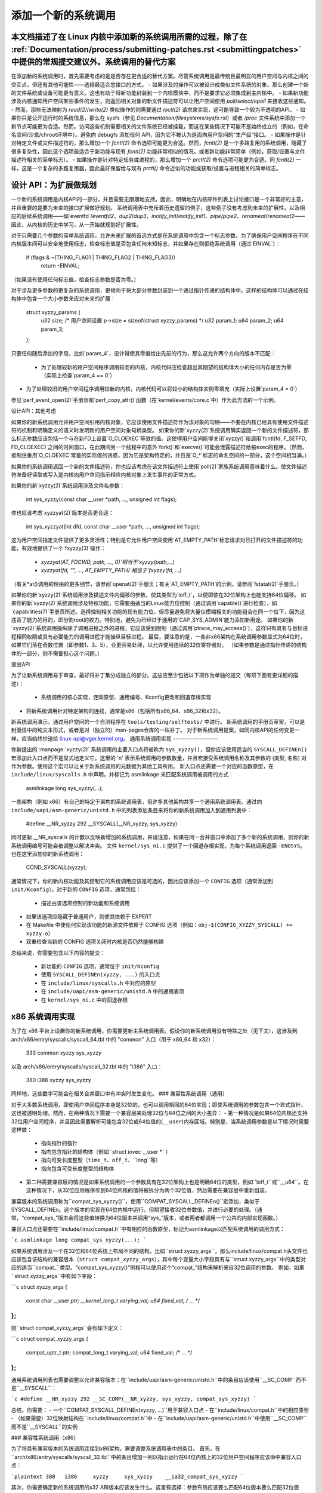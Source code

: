 添加一个新的系统调用
========================

本文档描述了在 Linux 内核中添加新的系统调用所需的过程，除了在 :ref:`Documentation/process/submitting-patches.rst <submittingpatches>` 中提供的常规提交建议外。系统调用的替代方案
------------------------

在添加新的系统调用时，首先需要考虑的是是否存在更合适的替代方案。尽管系统调用是最传统且最明显的用户空间与内核之间的交互点，但还有其他可能性——选择最适合您接口的方式。
- 如果涉及的操作可以被设计成类似文件系统的对象，那么创建一个新的文件系统或设备可能更有意义。这也有助于将新功能封装到一个内核模块中，而不是要求它必须集成到主内核中。
- 如果新功能涉及内核通知用户空间某些事件的发生，则返回相关对象的新文件描述符可以让用户空间使用 `poll`/`select`/`epoll` 来接收这些通知。
- 然而，那些无法映射为 `read(2)`/`write(2)` 类似操作的则需要通过 `ioctl(2)` 请求来实现，这可能导致一个较为不透明的API。
- 如果你只是公开运行时的系统信息，那么在 sysfs（参见 `Documentation/filesystems/sysfs.rst`）或者 `/proc` 文件系统中添加一个新节点可能更为合适。然而，访问这些机制需要相关的文件系统已经被挂载，而这在某些情况下可能不是始终成立的（例如，在命名空间/沙盒/chroot环境中）。避免向 debugfs 添加任何 API，因为它不被认为是面向用户空间的“生产级”接口。
- 如果操作是针对特定文件或文件描述符的，那么增加一个 `fcntl(2)` 命令选项可能更为合适。然而，`fcntl(2)` 是一个多路复用的系统调用，隐藏了很多复杂性，因此这个选项最适合于新功能与现有 `fcntl(2)` 功能非常相似的情况，或者新功能非常简单（例如，获取/设置与文件描述符相关的简单标志）。
- 如果操作是针对特定任务或进程的，那么增加一个 `prctl(2)` 命令选项可能更为合适。同 `fcntl(2)` 一样，这是一个复杂的多路复用器，因此最好保留给与现有 `prctl()` 命令近似的功能或获取/设置与进程相关的简单标志。

设计 API：为扩展做规划
------------------------------

一个新的系统调用是内核API的一部分，并且需要无限期地支持。因此，明确地在内核邮件列表上讨论接口是一个非常好的主意，并且重要的是要为未来的接口扩展做好规划。
系统调用表中充斥着历史遗留的例子，这些例子没有考虑到未来的扩展性，以及相应的后续系统调用——如`eventfd`/`eventfd2`、`dup2`/`dup3`、`inotify_init`/`inotify_init1`、`pipe`/`pipe2`、`renameat`/`renameat2`——因此，从内核的历史中学习，从一开始就规划好扩展性。

对于只需要几个参数的简单系统调用，允许未来扩展的首选方式是在系统调用中包含一个标志参数。为了确保用户空间程序在不同内核版本间可以安全地使用标志，检查标志值是否包含任何未知标志，并如果存在则拒绝系统调用（通过`EINVAL`）：

    if (flags & ~(THING_FLAG1 | THING_FLAG2 | THING_FLAG3))
        return -EINVAL;

（如果没有使用任何标志值，检查标志参数是否为零。）

对于涉及更多参数的更复杂的系统调用，更倾向于将大部分参数封装到一个通过指针传递的结构体中。这样的结构体可以通过在结构体中包含一个大小参数来应对未来的扩展：

    struct xyzzy_params {
        u32 size; /* 用户空间设置 p->size = sizeof(struct xyzzy_params) */
        u32 param_1;
        u64 param_2;
        u64 param_3;
    };

只要任何随后添加的字段，比如`param_4`，设计得使其零值给出先前的行为，那么这允许两个方向的版本不匹配：

 - 为了处理较新的用户空间程序调用较老的内核，内核代码应检查超出其期望的结构体大小的任何内存是否为零（实际上检查`param_4 == 0`）
- 为了处理较旧的用户空间程序调用较新的内核，内核代码可以将较小的结构体实例零填充（实际上设置`param_4 = 0`）
参见`perf_event_open(2)`手册页和`perf_copy_attr()`函数（在`kernel/events/core.c`中）作为此方法的一个示例。

设计API：其他考虑

如果你的新系统调用允许用户空间引用内核对象，它应该使用文件描述符作为该对象的句柄——不要在内核已经具有使用文件描述符的机制和明确定义的语义时发明新的用户空间对象句柄类型。
如果你的新`xyzzy(2)`系统调用确实返回一个新的文件描述符，那么标志参数应该包括一个与在新FD上设置`O_CLOEXEC`等效的值。这使得用户空间能够关闭`xyzzy()`和调用`fcntl(fd, F_SETFD, FD_CLOEXEC)`之间的时间窗口，在此期间另一个线程中的意外`fork()`和`execve()`可能会泄露描述符给被exec的程序。（然而，抵制住重用`O_CLOEXEC`常量的实际值的诱惑，因为它是架构特定的，并且是`O_*`标志的命名空间的一部分，这个空间相当满。）

如果你的系统调用返回一个新的文件描述符，你也应该考虑在该文件描述符上使用`poll(2)`家族系统调用意味着什么。使文件描述符准备好读取或写入是内核向用户空间指示相应内核对象上发生事件的正常方式。

如果你的新`xyzzy(2)`系统调用涉及文件名参数：

    int sys_xyzzy(const char __user *path, ..., unsigned int flags);

你也应该考虑`xyzzyat(2)`版本是否更合适：

    int sys_xyzzyat(int dfd, const char __user *path, ..., unsigned int flags);

这为用户空间指定文件提供了更多灵活性；特别是它允许用户空间使用`AT_EMPTY_PATH`标志请求对已打开的文件描述符的功能，有效地提供了一个`fxyzzy(3)`操作：

 - `xyzzyat(AT_FDCWD, path, ..., 0)`相当于`xyzzy(path,...)`
 - `xyzzyat(fd, "", ..., AT_EMPTY_PATH)`相当于`fxyzzy(fd, ...)`

（有关\*at()调用的理由的更多细节，请参阅`openat(2)`手册页；有关`AT_EMPTY_PATH`的示例，请参阅`fstatat(2)`手册页。）

如果你的新`xyzzy(2)`系统调用涉及描述文件内偏移的参数，使其类型为`loff_t`，以便即使在32位架构上也能支持64位偏移。
如果你的新`xyzzy(2)`系统调用涉及特权功能，它需要由适当的Linux能力位控制（通过调用`capable()`进行检查），如`capabilities(7)`手册页所述。选择控制相关功能的现有能力位，但尽量避免将大量仅模糊相关的功能组合在同一个位下，因为这违背了能力的目的，即分割root的权力。特别地，避免为已经过于通用的`CAP_SYS_ADMIN`能力添加新用途。
如果你的新`xyzzy(2)`系统调用操纵除了调用进程之外的进程，它应该受到限制（通过调用`ptrace_may_access()`），这样只有具有与目标进程相同权限或具有必要能力的调用进程才能操纵目标进程。
最后，要注意的是，一些非x86架构在系统调用参数显式为64位时，如果它们落在奇数位置（即参数1、3、5），会更容易处理，以允许使用连续的32位寄存器对。 （如果参数是通过指针传递的结构体的一部分，则不需要担心这个问题。）

提出API

为了让新系统调用易于审查，最好将补丁集分成独立的部分。这些应至少包括以下项作为单独的提交（每项下面有更详细的描述）：

 - 系统调用的核心实现，连同原型、通用编号、Kconfig更改和回退存根实现
- 将新系统调用针对特定架构的连线，通常是x86（包括所有x86_64、x86_32和x32）。
新系统调用演示，通过用户空间的一个自测程序在 ``tools/testing/selftests/`` 中进行。
新系统调用的手册页草案，可以是封面信中的纯文本形式，或者是对（独立的）man-pages仓库的一块补丁。
对于新系统调用提案，如同内核API的任何变更一样，应当始终抄送给 linux-api@vger.kernel.org。
通用系统调用实现
-------------------

你新提出的 :manpage:`xyzzy(2)` 系统调用的主要入口点将被称为 ``sys_xyzzy()``，但你应该使用适当的 ``SYSCALL_DEFINEn()`` 宏添加此入口点而不是显式地定义它。这里的 'n' 表示系统调用的参数数量，并且宏接受系统调用名称及其参数的 (类型, 名称) 对作为参数。使用这个宏可以让关于新系统调用的元数据为其他工具所用。
新入口点还需要一个对应的函数原型，在 ``include/linux/syscalls.h`` 中声明，并标记为 asmlinkage 来匹配系统调用被调用的方式：

    asmlinkage long sys_xyzzy(...);

一些架构（例如 x86）有自己的特定于架构的系统调用表，但许多其他架构共享一个通用系统调用表。通过向 ``include/uapi/asm-generic/unistd.h`` 中的列表添加条目来将你的新系统调用加入到通用列表中：

    #define __NR_xyzzy 292
    __SYSCALL(__NR_xyzzy, sys_xyzzy)

同时更新 __NR_syscalls 的计数以反映新增加的系统调用，并请注意，如果在同一合并窗口中添加了多个新的系统调用，则你的新系统调用编号可能会被调整以解决冲突。
文件 ``kernel/sys_ni.c`` 提供了一个回退存根实现，为每个系统调用返回 ``-ENOSYS``。也在这里添加你的新系统调用：

    COND_SYSCALL(xyzzy);

通常情况下，你的新内核功能及其控制它的系统调用应该是可选的，因此应该添加一个 ``CONFIG`` 选项（通常添加到 ``init/Kconfig``）。对于新的 ``CONFIG`` 选项，通常包括：

 - 描述由该选项控制的新功能和系统调用
- 如果该选项应隐藏于普通用户，则使其依赖于 EXPERT
- 在 Makefile 中使任何实现该功能的新源文件依赖于 CONFIG 选项（例如：``obj-$(CONFIG_XYZZY_SYSCALL) += xyzzy.o``）
- 双重检查当新的 CONFIG 选项关闭时内核是否仍然能够构建
总结来说，你需要包含以下内容的提交：

 - 新功能的 ``CONFIG`` 选项，通常位于 ``init/Kconfig``
 - 使用 ``SYSCALL_DEFINEn(xyzzy, ...)`` 的入口点
 - 在 ``include/linux/syscalls.h`` 中对应的原型
 - 在 ``include/uapi/asm-generic/unistd.h`` 中的通用表项
 - 在 ``kernel/sys_ni.c`` 中的回退存根

x86 系统调用实现
------------------

为了在 x86 平台上设置你的新系统调用，你需要更新主系统调用表。假设你的新系统调用没有特殊之处（见下文），这涉及到 arch/x86/entry/syscalls/syscall_64.tbl 中的 "common" 入口（用于 x86_64 和 x32）：

    333   common   xyzzy     sys_xyzzy

以及 arch/x86/entry/syscalls/syscall_32.tbl 中的 "i386" 入口：

    380   i386     xyzzy     sys_xyzzy

同样地，这些数字可能会在相关合并窗口中有冲突时发生变化。
### 兼容性系统调用（通用）

对于大多数系统调用，即使用户空间程序本身是32位的，也可以调用相同的64位实现；即使系统调用的参数包含一个显式指针，这也被透明处理。然而，在两种情况下需要一个兼容层来处理32位与64位之间的大小差异：
- 第一种情况是如果64位内核还支持32位用户空间程序，并且因此需要解析可能包含32位或64位值的(``__user``)内存区域。特别是，当系统调用参数是以下情况时需要这样做：
  - 指向指针的指针
  - 指向包含指针的结构体（例如``struct iovec __user *``）
  - 指向可变长度整型（``time_t``、``off_t``、``long``等）
  - 指向包含可变长度整型的结构体
- 第二种需要兼容层的情况是如果系统调用的一个参数具有在32位架构上也是明确64位的类型，例如``loff_t``或``__u64``。在这种情况下，从32位应用程序传到64位内核的值将被拆分为两个32位值，然后需要在兼容层中重新组装。

兼容版本的系统调用称为``compat_sys_xyzzy()``，使用``COMPAT_SYSCALL_DEFINEn()``宏添加，类似于SYSCALL_DEFINEn。这个版本的实现在64位内核中运行，但期望接收32位参数值，并进行必要的处理。（通常，“compat_sys_”版本会将这些值转换为64位版本并调用“sys_”版本，或者两者都调用一个公共的内部实现函数。）

兼容入口点还需要在``include/linux/compat.h``中有相应的函数原型，标记为asmlinkage以匹配系统调用的调用方式：

```c
asmlinkage long compat_sys_xyzzy(...);
```

如果系统调用涉及一个在32位和64位系统上布局不同的结构，比如``struct xyzzy_args``，那么include/linux/compat.h头文件也应该包含该结构的兼容版本（``struct compat_xyzzy_args``），其中每个变量大小字段具有与``struct xyzzy_args``中的类型对应的适当``compat_``类型。“compat_sys_xyzzy()”例程可以使用这个“compat_”结构来解析来自32位调用的参数。
例如，如果``struct xyzzy_args``中有如下字段：

```c
struct xyzzy_args {
    const char __user *ptr;
    __kernel_long_t varying_val;
    u64 fixed_val;
    /* ... */
};
```

则``struct compat_xyzzy_args``会有如下定义：

```c
struct compat_xyzzy_args {
    compat_uptr_t ptr;
    compat_long_t varying_val;
    u64 fixed_val;
    /* ... */
};
```

通用系统调用列表也需要调整以允许兼容版本；在``include/uapi/asm-generic/unistd.h``中的条目应该使用``__SC_COMP``而不是``__SYSCALL``：

```c
#define __NR_xyzzy 292
__SC_COMP(__NR_xyzzy, sys_xyzzy, compat_sys_xyzzy)
```

总结，你需要：
- 一个``COMPAT_SYSCALL_DEFINEn(xyzzy, ...)``用于兼容入口点
- 在``include/linux/compat.h``中的相应原型
- （如果需要）32位映射结构在``include/linux/compat.h``中
- 在``include/uapi/asm-generic/unistd.h``中使用``__SC_COMP``而不是``__SYSCALL``的实例

### 兼容性系统调用（x86）

为了将具有兼容版本的系统调用连接到x86架构，需要调整系统调用表中的条目。
首先，在``arch/x86/entry/syscalls/syscall_32.tbl``中的条目增加一列以指示运行在64位内核上的32位用户空间程序应该命中兼容入口点：

```plaintext
380   i386     xyzzy     sys_xyzzy    __ia32_compat_sys_xyzzy
```

其次，你需要确定新的系统调用的x32 ABI版本应该发生什么。这里有选择：参数布局应该要么匹配64位版本要么匹配32位版本。
如果有指向指针的指针涉及，则决定很容易：x32是ILP32，所以布局应该匹配32位版本，并且在``arch/x86/entry/syscalls/syscall_64.tbl``中的条目被拆分以便x32程序命中兼容包装器：

```plaintext
333   64       xyzzy     sys_xyzzy
...
555   x32      xyzzy     __x32_compat_sys_xyzzy
```

如果没有涉及指针，则更倾向于为x32 ABI重用64位系统调用（因此在``arch/x86/entry/syscalls/syscall_64.tbl``中的条目不变）。
无论哪种情况，你应该检查你的参数布局中涉及的类型确实精确地从x32 (-mx32)映射到32位(-m32)或64位(-m64)等价物。
返回其他位置的系统调用
------------------------------

对于大多数系统调用，一旦系统调用完成，用户程序将从它中断的地方继续执行——即下一条指令，堆栈、大部分寄存器以及虚拟内存空间与系统调用之前相同。然而，有些系统调用以不同的方式处理。它们可能返回到不同的位置（如 `rt_sigreturn`），或者改变程序的内存空间（如 `fork`/`vfork`/`clone`），甚至改变程序的架构（如 `execve`/`execveat`）。

为了允许这些操作，内核实现的系统调用可能需要在内核栈上保存和恢复额外的寄存器，以便完全控制系统调用后程序的执行流程和位置。这是架构特定的，但通常涉及到定义汇编入口点来保存/恢复额外的寄存器，并调用真实的系统调用入口点。

对于x86_64架构，这实现在 `arch/x86/entry/entry_64.S` 的 `stub_xyzzy` 入口点中，系统调用表（`arch/x86/entry/syscalls/syscall_64.tbl`）中的条目被调整为匹配如下所示：

    333   common   xyzzy     stub_xyzzy

对于运行在64位内核上的32位程序，通常称为 `stub32_xyzzy` 并实现在 `arch/x86/entry/entry_64_compat.S` 中，在 `arch/x86/entry/syscalls/syscall_32.tbl` 中进行相应的系统调用表调整，例如：

    380   i386     xyzzy     sys_xyzzy    stub32_xyzzy

如果系统调用需要兼容层（如前一节所述），则 `stub32_` 版本需要调用兼容版本 `compat_sys_` 的系统调用而不是原生的64位版本。此外，如果x32 ABI实现不与x86_64版本通用，则其系统调用表也需要调用一个存根，该存根再调用 `compat_sys_` 版本。

为了完整性，设置一个映射使用户模式Linux仍然工作也是好的——其系统调用表将引用 `stub_xyzzy`，但UML构建不包括 `arch/x86/entry/entry_64.S` 实现（因为UML模拟寄存器等）。修复这一点只需在 `arch/x86/um/sys_call_table_64.c` 中添加一个 `#define` 即可：

    #define stub_xyzzy sys_xyzzy

其他细节
-------------

内核的大部分部分以通用的方式处理系统调用，但也有一些特殊情况可能需要针对您的特定系统调用进行更新。
审计子系统就是这样一个特殊案例；它包括（架构特定的）函数，用于分类某些特殊类型的系统调用——具体来说是文件打开（`open`/`openat`）、程序执行（`execve`/`execveat`）或套接字复用（`socketcall`）操作。如果您新的系统调用与这些之一类似，则应更新审计系统。

更一般地说，如果有现有的系统调用与您的新系统调用类似，值得在整个内核中使用grep搜索现有的系统调用来检查是否有其他特殊情况。

测试
-------

显然，新的系统调用应该经过测试；同时也有必要向评审者提供一个演示，展示用户空间程序如何使用该系统调用。一个结合这些目标的好方法是在 `tools/testing/selftests/` 下新建目录并包含一个简单的自测程序。

对于一个新的系统调用，显然不会有libc包装函数，因此测试需要使用 `syscall()` 来调用它；此外，如果系统调用涉及一个新的用户空间可见结构，则需要安装相应的头文件以编译测试。
确保在所有支持的架构上自检能够成功运行。例如，检查当被编译为x86_64（-m64）、x86_32（-m32）和x32（-mx32）ABI程序时，它是否能够工作。
对于新功能进行更广泛和彻底的测试，你也应该考虑将测试添加到Linux测试项目中，或者对于与文件系统相关的更改，将其添加到xfstests项目中。
- https://linux-test-project.github.io/
- git://git.kernel.org/pub/scm/fs/xfs/xfstests-dev.git

手册页
------
所有新的系统调用都应附带完整的手册页，理想情况下使用groff标记，但纯文本也可以。如果使用groff，将预渲染的ASCII版本的手册页包含在补丁集的封面邮件中对审阅者来说会很有帮助。
手册页应抄送给linux-man@vger.kernel.org
更多细节，请参见https://www.kernel.org/doc/man-pages/patches.html

不要在内核中调用系统调用
-----------------------------
如上所述，系统调用是用户空间与内核之间的交互点。因此，像“sys_xyzzy()”或“compat_sys_xyzzy()”这样的系统调用函数只应通过系统调用表从用户空间调用，而不是在内核的其他地方调用。如果系统调用的功能对于在内核内部使用有用，需要在旧的和新的系统调用之间共享，或者需要在系统调用及其兼容变体之间共享，它应通过“辅助”函数（如“ksys_xyzzy()”）实现。这个内核函数然后可以在系统调用存根（“sys_xyzzy()”）、兼容系统调用存根（“compat_sys_xyzzy()”）和其他内核代码中调用。
至少在64位x86上，从v4.17开始，不在内核中调用系统调用函数将成为硬性要求。它为系统调用使用了不同的调用约定，在系统调用包装器中实时解码“struct pt_regs”，然后将处理移交给实际的系统调用函数。
这意味着只有特定系统调用实际需要的参数才会在系统调用入口时传递，而不是一直用随机用户空间内容填充六个CPU寄存器（这可能会在调用链中引起严重问题）。
此外，内核数据和用户数据之间的数据访问规则可能不同。这也是为什么调用“sys_xyzzy()”通常不是一个好主意的另一个原因。
仅在架构特定的覆盖、架构特定的兼容包装器或其他arch/中的代码中允许有此规则的例外。

参考和来源
----------------------
- LWN文章，Michael Kerrisk关于系统调用中flags参数的使用：https://lwn.net/Articles/585415/
- LWN文章，Michael Kerrisk关于如何处理系统调用中的未知标志：https://lwn.net/Articles/588444/
- LWN文章，Jake Edge描述了对64位系统调用参数的限制：https://lwn.net/Articles/311630/
- LWN文章，David Drysdale详细描述了v3.14中系统调用的实现路径：
    - https://lwn.net/Articles/604287/
    - https://lwn.net/Articles/604515/
- 架构特定的系统调用要求在：manpage:`syscall(2)`手册页中讨论：
   http://man7.org/linux/man-pages/man2/syscall.2.html#NOTES
- Linus Torvalds汇总的电子邮件，讨论“ioctl()”的问题：
   https://yarchive.net/comp/linux/ioctl.html
- “如何不发明内核接口”，Arnd Bergmann，
   https://www.ukuug.org/events/linux2007/2007/papers/Bergmann.pdf
- LWN文章，Michael Kerrisk关于避免CAP_SYS_ADMIN的新用途：
   https://lwn.net/Articles/486306/
- Andrew Morton建议所有关于新系统调用的相关信息应在同一邮件线程中：
   https://lore.kernel.org/r/20140724144747.3041b208832bbdf9fbce5d96@linux-foundation.org
- Michael Kerrisk建议新系统调用应附带手册页：
   https://lore.kernel.org/r/CAKgNAkgMA39AfoSoA5Pe1r9N+ZzfYQNvNPvcRN7tOvRb8+v06Q@mail.gmail.com
- Thomas Gleixner建议x86的连线应该在单独的提交中：
   https://lore.kernel.org/r/alpine.DEB.2.11.1411191249560.3909@nanos
- Greg Kroah-Hartman建议新系统调用附带手册页和自检是好的：
   https://lore.kernel.org/r/20140320025530.GA25469@kroah.com
- Michael Kerrisk讨论新系统调用与：manpage:`prctl(2)`扩展之间的区别：
   https://lore.kernel.org/r/CAHO5Pa3F2MjfTtfNxa8LbnkeeU8=YJ+9tDqxZpw7Gz59E-4AUg@mail.gmail.com
- Ingo Molnar建议涉及多个参数的系统调用应将这些参数封装在一个结构中，其中包含一个大小字段以供将来扩展：
   https://lore.kernel.org/r/20150730083831.GA22182@gmail.com
- 由于（重）使用O_*编号空间标志而产生的编号异常：

    - 提交75069f2b5bfb（“vfs：重新编号FMODE_NONOTIFY并添加到唯一性检查”）
    - 提交12ed2e36c98a（“fanotify：FMODE_NONOTIFY和__O_SYNC在sparc冲突”）
    - 提交bb458c644a59（“Safer ABI for O_TMPFILE”）

- Matthew Wilcox关于64位参数限制的讨论：
   https://lore.kernel.org/r/20081212152929.GM26095@parisc-linux.org
- Greg Kroah-Hartman建议应控制未知标志：
   https://lore.kernel.org/r/20140717193330.GB4703@kroah.com
- Linus Torvalds建议x32系统调用应优先与64位版本兼容而非32位版本：
   https://lore.kernel.org/r/CA+55aFxfmwfB7jbbrXxa=K7VBYPfAvmu3XOkGrLbB1UFjX1+Ew@mail.gmail.com
